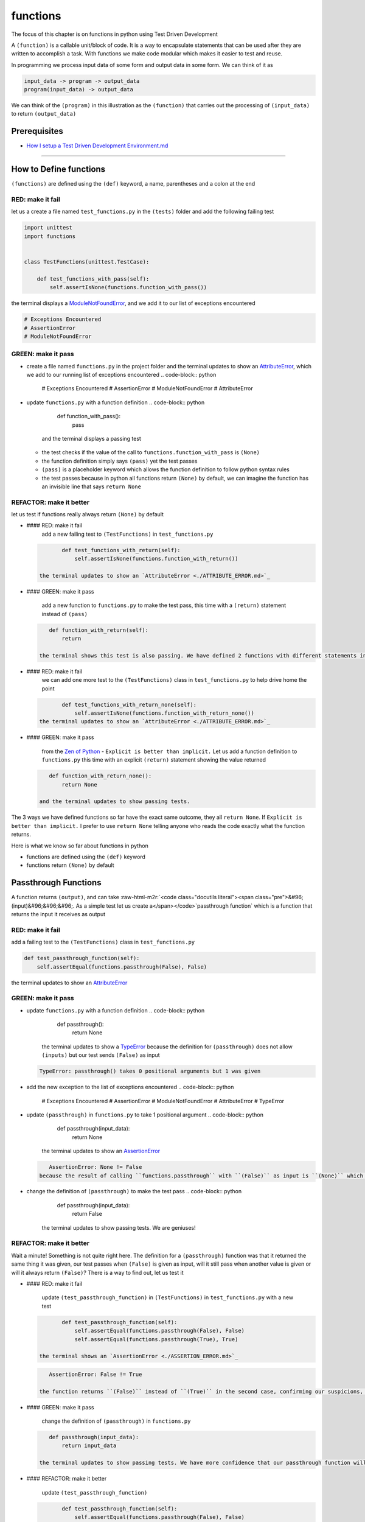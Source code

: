 functions
=========

The focus of this chapter is on functions in python using Test Driven Development

A ``(function)`` is a callable unit/block of code. It is a way to encapsulate statements that can be used after they are written to accomplish a task. With functions we make code modular which makes it easier to test and reuse.

In programming we process input data of some form and output data in some form. We can think of it as

.. code-block:: python

       input_data -> program -> output_data
       program(input_data) -> output_data

We can think of the ``(program)`` in this illustration as the ``(function)`` that carries out the processing of ``(input_data)`` to return ``(output_data)``

Prerequisites
-------------


* `How I setup a Test Driven Development Environment.md <./How I How I setup a Test Driven Development Environment.md.md>`_

----

How to Define functions
-----------------------

``(functions)`` are defined using the ``(def)`` keyword, a name, parentheses and a colon at the end

RED: make it fail
^^^^^^^^^^^^^^^^^

let us a create a file named ``test_functions.py`` in the ``(tests)`` folder and add the following failing test

.. code-block:: python

   import unittest
   import functions


   class TestFunctions(unittest.TestCase):

       def test_functions_with_pass(self):
           self.assertIsNone(functions.function_with_pass())

the terminal displays a `ModuleNotFoundError <./MODULE_NOT_FOUND_ERROR.md>`_\ , and we add it to our list of exceptions encountered

.. code-block:: python

   # Exceptions Encountered
   # AssertionError
   # ModuleNotFoundError

GREEN: make it pass
^^^^^^^^^^^^^^^^^^^


* create a file named ``functions.py`` in the project folder and the terminal updates to show an `AttributeError <./ATTRIBUTE_ERROR.md>`_\ , which we add to our running list of exceptions encountered
  .. code-block:: python

       # Exceptions Encountered
       # AssertionError
       # ModuleNotFoundError
       # AttributeError

* update ``functions.py`` with a function definition
  .. code-block:: python

       def function_with_pass():
           pass
    and the terminal displays a passing test

  * the test checks if the value of the call to ``functions.function_with_pass`` is ``(None)``
  * the function definition simply says ``(pass)`` yet the test passes
  * ``(pass)`` is a placeholder keyword which allows the function definition to follow python syntax rules
  * the test passes because in python all functions return ``(None)`` by default, we can imagine the function has an invisible line that says ``return None``

REFACTOR: make it better
^^^^^^^^^^^^^^^^^^^^^^^^

let us test if functions really always return ``(None)`` by default


*
  #### RED: make it fail
    add a new failing test to ``(TestFunctions)`` in ``test_functions.py``

  .. code-block:: python

           def test_functions_with_return(self):
               self.assertIsNone(functions.function_with_return())

    the terminal updates to show an `AttributeError <./ATTRIBUTE_ERROR.md>`_

*
  #### GREEN: make it pass

    add a new function to ``functions.py`` to make the test pass, this time with a ``(return)`` statement instead of ``(pass)``

  .. code-block:: python

       def function_with_return(self):
           return

    the terminal shows this test is also passing. We have defined 2 functions with different statements in their body but they both return the same result, because "in python all functions return ``(None)`` by default, we can imagine the function has an invisible line that says ``return None``\ "

* #### RED: make it fail
    we can add one more test to the ``(TestFunctions)`` class in ``test_functions.py`` to help drive home the point
  .. code-block:: python

           def test_functions_with_return_none(self):
               self.assertIsNone(functions.function_with_return_none())
    the terminal updates to show an `AttributeError <./ATTRIBUTE_ERROR.md>`_
*
  #### GREEN: make it pass

    from the `Zen of Python <https://peps.python.org/pep-0020/>`_ - ``Explicit is better than implicit.`` Let us add a function definition to ``functions.py`` this time with an explicit ``(return)`` statement showing the value returned

  .. code-block:: python

       def function_with_return_none():
           return None

    and the terminal updates to show passing tests.

The 3 ways we have defined functions so far have the exact same outcome, they all ``return None``. If ``Explicit is better than implicit.`` I prefer to use ``return None`` telling anyone who reads the code exactly what the function returns.

Here is what we know so far about functions in python


* functions are defined using the ``(def)`` keyword
* functions return ``(None)`` by default

Passthrough Functions
---------------------

A function returns ``(output)``\ , and can take :raw-html-m2r:`<code class="docutils literal"><span class="pre">&#96;(input)&#96;&#96;&#96;. As a simple test let us create a</span></code>`\ passthrough function` which is a function that returns the input it receives as output

RED: make it fail
^^^^^^^^^^^^^^^^^

add a failing test to the ``(TestFunctions)`` class in ``test_functions.py``

.. code-block:: python

       def test_passthrough_function(self):
           self.assertEqual(functions.passthrough(False), False)

the terminal updates to show an `AttributeError <./ATTRIBUTE_ERROR.md>`_

GREEN: make it pass
^^^^^^^^^^^^^^^^^^^


* update ``functions.py`` with a function definition
  .. code-block:: python

       def passthrough():
           return None
    the terminal updates to show a `TypeError <./TYPE_ERROR.md>`_ because the definition for ``(passthrough)`` does not allow ``(inputs)`` but our test sends ``(False)`` as input
  .. code-block:: python

       TypeError: passthrough() takes 0 positional arguments but 1 was given

* add the new exception to the list of exceptions encountered
  .. code-block:: python

       # Exceptions Encountered
       # AssertionError
       # ModuleNotFoundError
       # AttributeError
       # TypeError

* update ``(passthrough)`` in ``functions.py`` to take 1 positional argument
  .. code-block:: python

       def passthrough(input_data):
           return None
    the terminal updates to show an `AssertionError <./ASSERTION_ERROR.md>`_
  .. code-block:: python

       AssertionError: None != False
    because the result of calling ``functions.passthrough`` with ``(False)`` as input is ``(None)`` which is not equal to ``(False)`` which is our expected result
* change the definition of ``(passthrough)`` to make the test pass
  .. code-block:: python

       def passthrough(input_data):
           return False
    the terminal updates to show passing tests. We are geniuses!

REFACTOR: make it better
^^^^^^^^^^^^^^^^^^^^^^^^

Wait a minute! Something is not quite right here. The definition for a ``(passthrough)`` function was that it returned the same thing it was given, our test passes when ``(False)`` is given as input, will it still pass when another value is given or will it always return ``(False)``\ ? There is a way to find out, let us test it


*
  #### RED: make it fail

    update ``(test_passthrough_function)`` in ``(TestFunctions)`` in ``test_functions.py``  with a new test

  .. code-block:: python

           def test_passthrough_function(self):
               self.assertEqual(functions.passthrough(False), False)
               self.assertEqual(functions.passthrough(True), True)

    the terminal shows an `AssertionError <./ASSERTION_ERROR.md>`_

  .. code-block:: python

       AssertionError: False != True

    the function returns ``(False)`` instead of ``(True)`` in the second case, confirming our suspicions, we are not all the way geniuses, yet

*
  #### GREEN: make it pass

    change the definition of ``(passthrough)`` in ``functions.py``

  .. code-block:: python

       def passthrough(input_data):
           return input_data

    the terminal updates to show passing tests. We have more confidence that our passthrough function will likely return the input data it is given. Let us add more tests for good measure using the other python `Data Structures <./DATA_STRUCTURES.md>`_

*
  #### REFACTOR: make it better

    update ``(test_passthrough_function)``

  .. code-block:: python

           def test_passthrough_function(self):
               self.assertEqual(functions.passthrough(False), False)
               self.assertEqual(functions.passthrough(True), True)
               self.assertEqual(functions.passthrough(None), False)
               self.assertEqual(functions.passthrough(int), False)
               self.assertEqual(functions.passthrough(str), False)
               self.assertEqual(functions.passthrough(tuple), False)
               self.assertEqual(functions.passthrough(list), False)
               self.assertEqual(functions.passthrough(set), False)
               self.assertEqual(functions.passthrough(dict), False)

    the terminal updates to show an `AssertionError <./ASSERTION_ERROR.md>`_ for each line until we make the input match the output, proving that the passthrough function we have defined returns the input it is given. Hooray! We are geniuses again

Functions with positional arguments
-----------------------------------

We can define our function to take in more than one input, For instance if we are writing a function to perform operations on 2 numbers as we do in `TDD_CALCULATOR <./TDD_CALCULATOR.md>`_\ , the function has to be able to accept the 2 numbers it performs operations on

RED: make it fail
^^^^^^^^^^^^^^^^^

add a new test to ``test_functions.py``\ , replacing ``(my_first_name)`` and ``(my_last_name)`` with your first and last names

.. code-block:: python

       def test_functions_with_positional_arguments(self):
           self.assertEqual(
               functions.passthrough_with_positional_arguments(
                   'my_first_name', 'my_last_name'
               ),
               ('my_first_name', 'my_last_name')
           )

the terminal updates to show an `AttributeError <./ATTRIBUTE_ERROR.md>`_

GREEN: make it pass
^^^^^^^^^^^^^^^^^^^


* update ``functions.py`` with the solution we know works from ``(test_passthrough_function)``
  .. code-block:: python

       def passthrough_with_positional_arguments(input_data):
           return input_data
    the terminal updates to show a `TypeError <./TYPE_ERROR.md>`_
* change the signature of ``(passthrough_with_positional_arguments)`` to take in more than one argument
  .. code-block:: python

       def passthrough_with_positional_arguments(input_data, second_argument):
           return input_data
    the terminal updates to show an `AssertionError <./ASSERTION_ERROR.md>`_
* update ``(passthrough_with_positional_arguments)`` to return the two arguments it receives
  .. code-block:: python

       def passthrough_with_positional_arguments(input_data, second_argument):
           return input_data, second_argument
    the terminal displays passing tests

REFACTOR: make it better
^^^^^^^^^^^^^^^^^^^^^^^^

How can we make this better?


* We named the first argument ``(input_data)`` and the second argument ``(second_argument)``. Technically, both arguments are input data, so we need a better name that is more descriptive, How can we make this better?
* modify the signature of ``(passthrough_with_positional_arguments)`` to use more descriptive names
  .. code-block:: python

       def passthrough_with_positional_arguments(first_argument, second_argument):
           return first_argument, second_argument
    we still have passing tests
* let us add another test to ensure that ``(passthrough_with_positional_arguments)`` outputs data in the order given. update ``(test_functions_with_positional_arguments)``
  .. code-block:: python

           def test_functions_with_positional_arguments(self):
               self.assertEqual(
                   functions.passthrough_with_positional_arguments(
                       'my_first_name', 'my_last_name'
                   ),
                   ('my_first_name', 'my_last_name')
               )
               self.assertEqual(
                   functions.passthrough_with_positional_arguments(
                       'my_last_name', 'my_first_name'
                   ),
                   ('my_first_name', 'my_last_name')
               )
    the terminal updates to show an `AssertionError <./ASSERTION_ERROR.md>`_
* update the test to the correct output
  .. code-block:: python

           def test_functions_with_positional_arguments(self):
               self.assertEqual(
                   functions.passthrough_with_positional_arguments(
                       'my_first_name', 'my_last_name'
                   ),
                   ('my_first_name', 'my_last_name')
               )
               self.assertEqual(
                   functions.passthrough_with_positional_arguments(
                       'my_last_name', 'my_first_name'
                   ),
                   ('my_last_name', 'my_first_name')
               )
    the terminal updates to show passing tests
* our function only takes in 2 positional arguments, though there are scenarios where a function needs to take in more arguments. For instance, if we do not know the number of positional arguments that will be given before hand
* let us update ``(test_functions_with_positional_arguments)`` with tests for cases where the number of positional arguments received is not known
  .. code-block:: python

           def test_functions_with_positional_arguments(self):
               self.assertEqual(
                   functions.passthrough_with_positional_arguments(
                       'my_first_name', 'my_last_name'
                   ),
                   ('my_first_name', 'my_last_name')
               )
               self.assertEqual(
                   functions.passthrough_with_positional_arguments(
                       'my_last_name', 'my_first_name'
                   ),
                   ('my_last_name', 'my_first_name')
               )
               self.assertEqual(
                   functions.passthrough_with_positional_arguments(
                       0, 1, 2, 3
                   ),
                   (0, 1, 2, 3)
               )
               self.assertEqual(
                   functions.passthrough_with_positional_arguments(
                       bool, int, float, str, tuple, list, set, dict
                   ),
                   (bool, int, float, str, tuple, list, set, dict)
               )
    the terminal updates to show a `TypeError <./TYPE_ERROR.md>`_ because 2 positional arguments were expected by the function but 4 were given
* In python we can represent multiple arguments using a starred expression `see arbitrary argument lists <https://docs.python.org/3/tutorial/controlflow.html#arbitrary-argument-lists>`_. Let us update the signature of ``(functions_with_positional_arguments)`` with a starred expression to take in any number of arguments
  .. code-block:: python

       def passthrough_with_positional_arguments(*arguments):
           return arguments
    the terminal updates to show passing tests

Functions with keyword arguments
--------------------------------

There is an inherent problem with using positional arguments in functions. It requires the inputs to always be supplied in the correct sequence. If the program is dependent on that sequence, then it will behave in an unintended way when it receives input out of order. There is a way to ensure our function behaves correctly regardless of what order the user provides the input - Keyword Arguments

RED: make it fail
^^^^^^^^^^^^^^^^^

add a new test to ``test_functions.py``

.. code-block:: python

       def test_functions_with_keyword_arguments(self):
           self.assertEqual(
               functions.passthrough_with_keyword_arguments(
                   first_name='my_first_name',
                   last_name='my_last_name'
               ),
               ('my_first_name', 'my_last_name')
           )

the terminal updates to show an `AttributeError <./ATTRIBUTE_ERROR.md>`_

GREEN: make it pass
^^^^^^^^^^^^^^^^^^^


* add a function definition to ``functions.py``
  .. code-block:: python

       def passthrough_with_keyword_arguments():
           return None
    the terminal displays
  .. code-block:: python

       TypeError: passthrough_with_keyword_arguments() got an unexpected keyword argument 'first_name'

* alter the function signature to take in a positional argument
  .. code-block:: python

     def passthrough_with_keyword_arguments(first_name):
         return None
  the terminal prints out
  .. code-block:: python

     TypeError: passthrough_with_keyword_arguments() got an unexpected keyword argument 'last_name'

* update the function signature to take in another positional argument
  .. code-block:: python

       def passthrough_with_keyword_arguments(first_name, last_name):
           return None
    the terminal updates to show an `AssertionError <./ASSERTION_ERROR.md>`_
* adjust the return statement to make the test pass
  .. code-block:: python

       def passthrough_with_keyword_arguments(first_name, last_name):
           return first_name, last_name
    Eureka! the terminal updates to show passing tests

REFACTOR: make it better
^^^^^^^^^^^^^^^^^^^^^^^^

So far ``(passthrough_with_keyword_arguments)`` looks the same as ``(passthrough_with_positional_arguments)`` did when it took in 2 positional arguments, we have not yet seen a difference between a ``positional argument`` and a ``keyword argument``


*
  add a test that puts the input data out of order to see if there is a difference

  .. code-block:: python

           def test_functions_with_keyword_arguments(self):
               self.assertEqual(
                   functions.passthrough_with_keyword_arguments(
                       first_name='my_first_name',
                       last_name='my_last_name'
                   ),
                   ('my_first_name', 'my_last_name')
               )
               self.assertEqual(
                   functions.passthrough_with_keyword_arguments(
                       last_name='my_last_name',
                       first_name='my_first_name'
                   ),
                   ('my_first_name', 'my_last_name')
               )

    the terminal updates to show passing tests. Unlike in ``(test_functions_with_positional_arguments)`` using the name when passing inputs, ensures the function always displays output in the right order regardless of the order in which the input data is given

    Our function currently only takes in 2 keyword arguments. What if we wanted a function that can take in any number of keyword arguments? There is a starred expression for keyword arguments - ``**``.

*
  #### RED: make it fail
    let us add a test to ``(test_functions_with_keyword_arguments)``

  .. code-block:: python

           def test_functions_with_keyword_arguments(self):
               self.assertEqual(
                   functions.passthrough_with_keyword_arguments(
                       first_name='my_first_name',
                       last_name='my_last_name'
                   ),
                   ('my_first_name', 'my_last_name')
               )
               self.assertEqual(
                   functions.passthrough_with_keyword_arguments(
                       last_name='my_last_name',
                       first_name='my_first_name'
                   ),
                   ('my_first_name', 'my_last_name')
               )
               self.assertEqual(
                   functions.passthrough_with_keyword_arguments(
                       a=1, b=2, c=3, d=4
                   ),
                   {}
               )

    the terminal updates to show a `TypeError <./TYPE_ERROR.md>`_

*
  #### GREEN: make it pass


  * change the signature of ``(passthrough_with_keyword_arguments)`` to accept any number of keyword arguments
    .. code-block:: python

         def passthrough_with_keyword_arguments(**keyword_arguments):
             return keyword_arguments
      the terminal updates to show an `AssertionError <./ASSERTION_ERROR.md>`_ for our previous test that was passing. We have introduced a regression - our new code has caused an old passing test to fail.
  * update the expected result of ``(test_functions_with_keyword_arguments)`` from the terminal's output
    .. code-block:: python

       def test_functions_with_keyword_arguments(self):
         self.assertEqual(
             functions.passthrough_with_keyword_arguments(
                 first_name='my_first_name',
                 last_name='my_last_name'
             ),
             {'first_name': 'my_first_name', 'last_name': 'my_last_name'}
         )
      the terminal updates to show an `AssertionError <./ASSERTION_ERROR.md>`_ for the next test that was passing. We have another regression
  * change the next test to make the output match the expectation
    .. code-block:: python

             def test_functions_with_keyword_arguments(self):
                 self.assertEqual(
                     functions.passthrough_with_keyword_arguments(
                         first_name='my_first_name',
                         last_name='my_last_name'
                     ),
                     {'first_name': 'my_first_name', 'last_name': 'my_last_name'}
                 )
                 self.assertEqual(
                     functions.passthrough_with_keyword_arguments(
                         last_name='my_last_name',
                         first_name='my_first_name'
                     ),
                     {'first_name': 'my_first_name', 'last_name': 'my_last_name'}
                 )
      the terminal updates to show an `AssertionError <./ASSERTION_ERROR.md>`_ for the last test we added
  * time to match the last test to the expected value in the comparison
    .. code-block:: python

       def test_functions_with_keyword_arguments(self):
         self.assertEqual(
             functions.passthrough_with_keyword_arguments(
                 first_name='my_first_name',
                 last_name='my_last_name'
             ),
             {'first_name': 'my_first_name', 'last_name': 'my_last_name'}
         )
         self.assertEqual(
             functions.passthrough_with_keyword_arguments(
                 last_name='my_last_name',
                 first_name='my_first_name'
             ),
             {'first_name': 'my_first_name', 'last_name': 'my_last_name'}
         )
         self.assertEqual(
             functions.passthrough_with_keyword_arguments(
                 a=1, b=2, c=3, d=4
             ),
             {'a': 1, 'b': 2, 'c': 3, 'd': 4}
         )
      the terminal updates to show passing tests. We now know that keyword arguments are treated as `Dictionaries <./09_DICTIONARIES.md>`_ in python

*
  #### REFACTOR: make it better

    let us add one more test to ``(test_functions_with_keyword_arguments)`` to drill the lesson

  .. code-block:: python

           def test_functions_with_keyword_arguments(self):
               self.assertEqual(
                   functions.passthrough_with_keyword_arguments(
                       first_name='my_first_name',
                       last_name='my_last_name'
                   ),
                   {'first_name': 'my_first_name', 'last_name': 'my_last_name'}
               )
               self.assertEqual(
                   functions.passthrough_with_keyword_arguments(
                       last_name='my_last_name',
                       first_name='my_first_name'
                   ),
                   {'first_name': 'my_first_name', 'last_name': 'my_last_name'}
               )
               self.assertEqual(
                   functions.passthrough_with_keyword_arguments(
                       a=1, b=2, c=3, d=4
                   ),
                   {'a': 1, 'b': 2, 'c': 3, 'd': 4}
               )
               self.assertEqual(
                   functions.passthrough_with_keyword_arguments(
                       a_boolean=bool,
                       an_integer=int,
                       a_float=float,
                       a_string=str,
                       a_tuple=tuple,
                       a_list=list,
                       a_set=set,
                       a_dictionary=dict
                   ),
                   {}
               )

    the terminal updates to show an `AssertionError <./ASSERTION_ERROR.md>`_ and we update the test with the right values to make the test pass

  .. code-block:: python

           self.assertEqual(
               functions.passthrough_with_keyword_arguments(
                   a_boolean=bool,
                   an_integer=int,
                   a_float=float,
                   a_string=str,
                   a_tuple=tuple,
                   a_list=list,
                   a_set=set,
                   a_dictionary=dict
               ),
               {
                   'a_boolean': bool,
                   'an_integer': int,
                   'a_float': float,
                   'a_string': str,
                   'a_tuple': tuple,
                   'a_list': list,
                   'a_set': set,
                   'a_dictionary': dict
               }
           )

Functions with positional and keyword arguments
-----------------------------------------------

We could also define functions to take in both positional arguments and keyword arguments

RED: make it fail
^^^^^^^^^^^^^^^^^

add a new failing test to ``test_functions.py``

.. code-block:: python

       def test_functions_with_positional_and_keyword_arguments(self):
           self.assertEqual(
               functions.accepts_positional_and_keyword_arguments(
                   last_name='my_last_name', 'my_first_name'
               ),
               {}
           )

the terminal updates to show a ``(SyntaxError)`` because we put a positional argument after a keyword argument and we update our running list of exceptions encountered

.. code-block:: python

   # Exceptions Encountered
   # AssertionError
   # ModuleNotFoundError
   # AttributeError
   # TypeError
   # SyntaxError

GREEN: make it pass
^^^^^^^^^^^^^^^^^^^


* fix the order of arguments in ``(test_functions_with_positional_and_keyword_arguments)``
  .. code-block:: python

       def test_functions_with_positional_and_keyword_arguments(self):
           self.assertEqual(
               functions.accepts_positional_and_keyword_arguments('my_first_name', last_name='my_last_name'),
               {}
           )
    the terminal updates to show an `AttributeError <./ATTRIBUTE_ERROR.md>`_
* add a definition for the function to ``functions.py``
  .. code-block:: python

       def accepts_positional_and_keyword_arguments():
           return None
    the terminal updates to show a `TypeError <./TYPE_ERROR.md>`_
  .. code-block:: python

       TypeError: accepts_positional_and_keyword_arguments() got an unexpected keyword argument 'last_name'

* modify the function signature to take in an argument
  .. code-block:: python

       def accepts_positional_and_keyword_arguments(last_name):
           return None
    the terminal updates to show another `TypeError <./TYPE_ERROR.md>`_
  .. code-block:: python

       TypeError: accepts_positional_and_keyword_arguments() got multiple values for argument 'last_name'

* add another argument to the function signature
  .. code-block:: python

       def accepts_positional_and_keyword_arguments(last_name, first_name):
           return None
    the terminal shows the same error even though we have 2 different arguments. We need a way to let the program know which argument is positional and which is a keyword argument
* reorder the arguments in the signature
  .. code-block:: python

       def accepts_positional_and_keyword_arguments(first_name, last_name):
           return None
    the terminal updates to show an `AssertionError <./ASSERTION_ERROR.md>`_
* edit the return statement to make the test pass
  .. code-block:: python

       def accepts_positional_and_keyword_arguments(first_name, last_name):
           return first_name, last_name
    the terminal updates the `AssertionError <./ASSERTION_ERROR.md>`_ with the values we just added
* modify ``(test_functions_with_positional_and_keyword_arguments)`` to make our results match the expectation
  .. code-block:: python

           def test_functions_with_positional_and_keyword_arguments(self):
               self.assertEqual(
                   functions.accepts_positional_and_keyword_arguments(
                       'my_first_name', last_name='my_last_name'
                   ),
                   ('my_first_name', 'my_last_name')
               )
    the terminal reveals passing tests

REFACTOR: make it better
^^^^^^^^^^^^^^^^^^^^^^^^

Hold on a second. This looks exactly like what we did in ``(test_functions_with_positional_arguments)``. We cannot tell from the function signature which argument is positional and which is a keyword argument and do not want to wait for the function to fail when we send in values to figure it out


* change the function signature of ``(accepts_positional_and_keyword_arguments)`` to have a default value for the keyword argument
  .. code-block:: python

       def accepts_positional_and_keyword_arguments(first_name, last_name=None):
           return first_name, last_name
    all tests are still passing
* we did not add a default argument for ``(first_name)``\ , let us test What would happen if we did
  .. code-block:: python

       def accepts_positional_and_keyword_arguments(first_name=None, last_name=None):
           return first_name, last_name
    we still have passing tests. It looks like python lets us use default arguments with no issues, and we can provide keyword arguments positionally without using the name. let us add another test to prove this
* add a test to ``(test_functions_with_positional_and_keyword_arguments)``
  .. code-block:: python

           def test_functions_with_positional_and_keyword_arguments(self):
               self.assertEqual(
                   functions.accepts_positional_and_keyword_arguments(
                       'my_first_name', last_name='my_last_name'
                   ),
                   ('my_first_name', 'my_last_name')
               )
               self.assertEqual(
                   functions.accepts_positional_and_keyword_arguments(
                       'my_first_name', 'my_last_name'
                   ),
                   ('my_first_name', 'my_last_name')
               )
    all the tests are still passing. The problem here is without the names the program is going to take the input data in the order we provide it so it is better to be explicit with the names because from the `Zen of Python <https://peps.python.org/pep-0020/>`_ ``Explicit is better than implicit.``
* let us add 2 tests, this time for an unknown number of positional and keyword arguments
  .. code-block:: python

       def test_functions_with_positional_and_keyword_arguments(self):
           self.assertEqual(
               functions.accepts_positional_and_keyword_arguments(
                   'my_first_name', last_name='my_last_name'
               ),
               ('my_first_name', 'my_last_name')
           )
           self.assertEqual(
               functions.accepts_positional_and_keyword_arguments(
                   'my_first_name', 'my_last_name'
               ),
               ('my_first_name', 'my_last_name')
           )
           self.assertEqual(
               functions.accepts_positional_and_keyword_arguments(),
               (None, None)
           )
           self.assertEqual(
               functions.accepts_positional_and_keyword_arguments(
                   bool, int, float, str, tuple, list, set, dict,
                   a_boolean=bool, an_integer=int, a_float=float,
                   a_string=str, a_tuple=tuple, a_list=list,
                   a_set=set, a_dictionary=dict
               ),
               ()
           )
    the terminal updates to show a `TypeError <./TYPE_ERROR.md>`_ because the function signature specifically only has two keyword arguments which are not provided in the call
* using what we know from previous tests we can alter the function to use starred expressions
  .. code-block:: python

       def accepts_positional_and_keyword_arguments(*args, **kwargs):
           return args, kwargs
    the terminal updates to show a failure for a previous passing test
  .. code-block:: python

           def test_functions_with_positional_and_keyword_arguments(self):
       >       self.assertEqual(
                   functions.accepts_positional_and_keyword_arguments('my_first_name', last_name='my_last_name'),
                   ('my_first_name', 'my_last_name')
               )
       E       AssertionError: Tuples differ: (('my_first_name',), {'last_name': 'my_last_name'}) != ('my_first_name', 'my_last_name')

* we will comment out the other tests for a bit, so we can focus on the failing test
  .. code-block:: python

           def test_functions_with_positional_and_keyword_arguments(self):
               self.assertEqual(
                   functions.accepts_positional_and_keyword_arguments(
                       'my_first_name', last_name='my_last_name'
                   ),
                   ('my_first_name', 'my_last_name')
               )
               # self.assertEqual(
               #    functions.accepts_positional_and_keyword_arguments(
               #        'my_first_name', 'my_last_name'
               #    ),
               #     (('my_first_name', 'last_name'), {})
               # )
               # self.assertEqual(
               #     functions.accepts_positional_and_keyword_arguments(),
               #     (None, None)
               # )
               # self.assertEqual(
               # functions.accepts_positional_and_keyword_arguments(
               #     bool, int, float, str, tuple, list, set, dict,a_boolean=bool, an_integer=int, a_float=float,a_string=str, a_tuple=tuple, a_list=list, a_set=set,
               #     a_dictionary=dict
               #     ),
               #     ()
               # )

* update the expected values in the test to make it pass
  .. code-block:: python

               self.assertEqual(
                   functions.accepts_positional_and_keyword_arguments(
                       'my_first_name', last_name='my_last_name'
                   ),
                   (('my_first_name',), {'last_name': 'my_last_name'})
               )
    the terminal updates to show tests passing, with the positional argument in parentheses and the keyword argument in curly braces
* uncomment the next test
  .. code-block:: python

               self.assertEqual(
                   functions.accepts_positional_and_keyword_arguments(
                       'my_first_name', 'my_last_name'
                   ),
                   (('my_first_name', 'last_name'), {})
               )
    the terminal updates to show
  .. code-block:: python

       >       self.assertEqual(
                   functions.accepts_positional_and_keyword_arguments('my_first_name', 'my_last_name'),
                   (('my_first_name', 'last_name'), {})
               )
       E       AssertionError: Tuples differ: (('my_first_name', 'my_last_name'), {}) != (('my_first_name', 'last_name'), {})

* update the test to make it pass with both positional arguments in parentheses and empty curly braces since there are no keyword arguments
  .. code-block:: python

               self.assertEqual(
                   functions.accepts_positional_and_keyword_arguments(
                       'my_first_name', 'my_last_name'
                   ),
                   (('my_first_name', 'my_last_name'), {})
               )
    the terminal updates to show passing tests
* uncomment the next test to see it fail
  .. code-block:: python

               self.assertEqual(
                   functions.accepts_positional_and_keyword_arguments(),
                   (None, None)
               )
    the terminal updates to show an `AssertionError <./ASSERTION_ERROR.md>`_
  .. code-block:: python

       AssertionError: Tuples differ: ((), {}) != (None, None)

* update the test to make it pass with empty parentheses and curly braces as the expectation since no positional or keyword arguments were provided as inputs
  .. code-block:: python

               self.assertEqual(
                   functions.accepts_positional_and_keyword_arguments(),
                   ((), {})
               )

* uncomment the last test to see it fail and the terminal updates to show an `AssertionError <./ASSERTION_ERROR.md>`_
  .. code-block:: python

       AssertionError: Tuples differ: ((<class 'bool'>, <class 'int'>, <class 'f[307 chars]t'>}) != ()

* update the test to make it pass
  .. code-block:: python

               self.assertEqual(
                   functions.accepts_positional_and_keyword_arguments(
                       bool, int, float, str, tuple, list, set, dict,
                       a_boolean=bool, an_integer=int, a_float=float,
                       a_string=str, a_tuple=tuple, a_list=list,
                       a_set=set, a_dictionary=dict
                   ),
                   (
                       (bool, int, float, str, tuple, list, set, dict,),
                       {
                           'a_boolean': bool,
                           'an_integer': int,
                           'a_float': float,
                           'a_string': str,
                           'a_tuple': tuple,
                           'a_list': list,
                           'a_set': set,
                           'a_dictionary': dict
                       }
                   )
               )
    the terminal updates to show passing tests
* From what we have seen so far, in python

  * positional arguments are represented as `tuples <./DATA_STRUCTURES.md>`_ with parentheses - ``()``
  * keyword arguments are represented as `dictionaries <./DICTIONARIES.md>`_ with curly braces - ``{}``
  * we can use ``*name`` to represent any number of positional arguments
  * we can use ``**name`` to represent any number of keyword arguments
  * we can define default values for arguments
  * positional arguments must come before keyword arguments

Singleton Functions
-------------------

A singleton function is a function that returns the same thing every time it is called.

RED: make it fail
^^^^^^^^^^^^^^^^^

add a test to ``test_functions.py``

.. code-block:: python

       def test_singleton_function(self):
           self.assertEqual(functions.singleton(), 'my_first_name')

the terminal updates to show an `AttributeError <./ATTRIBUTE_ERROR.md>`_

GREEN: make it pass
^^^^^^^^^^^^^^^^^^^

update ``functions.py`` to make it pass

.. code-block:: python

   def singleton():
       return 'my_first_name'

REFACTOR: make it better
^^^^^^^^^^^^^^^^^^^^^^^^

add a new test that checks if a singleton that accepts inputs returns the same value when it is given inputs


* update ``test_functions.py``
  .. code-block:: python

           def test_singleton_function_with_input(self):
               self.assertEqual(functions.singleton_with_input('Bob', 'James', 'Frank'), 'joe')
               self.assertEqual(functions.singleton_with_input('a', 2, 'c', 3), 'joe')
    the terminal updates to show an `AttributeError <./ATTRIBUTE_ERROR.md>`_
* add a function for ``(singleton_with_inputs)`` to ``functions.py`` to make the test pass
  .. code-block:: python

       def singleton_with_inputs(*args):
           return 'joe'

*WELL DONE!*
You now know


* that singleton functions return the same thing every time they are called
* that positional arguments are represented as `tuples <./DATA_STRUCTURES.md>`_ with parentheses - ``()``
* that keyword arguments are represented as `dictionaries <./DICTIONARIES.md>`_ with curly braces - ``{}``
* how to write functions in python that can take in any number of positional or keyword arguments as inputs
* we can use ``*name`` to represent any number of positional arguments
* we can use ``**name`` to represent any number of keyword arguments
* we can define default values for arguments
* positional arguments must come before keyword arguments

Do you want to read more?


* `functions <https://docs.python.org/3/glossary.html#term-function>`_
* `methods <https://docs.python.org/3/glossary.html#term-method>`_
* `parameters <https://docs.python.org/3/glossary.html#term-parameter>`_
* `function definitions <https://docs.python.org/3/reference/compound_stmts.html#function-definitions>`_
* `nested scope <https://docs.python.org/3/glossary.html#term-nested-scope>`_
